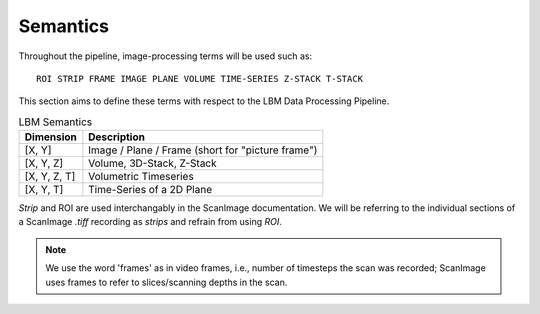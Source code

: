 
Semantics
#########

Throughout the pipeline, image-processing terms will be used such as::

    ROI STRIP FRAME IMAGE PLANE VOLUME TIME-SERIES Z-STACK T-STACK

This section aims to define these terms with respect to the LBM Data Processing Pipeline.

.. list-table:: LBM Semantics
   :header-rows: 1

   * - Dimension
     - Description
   * - [X, Y]
     - Image / Plane / Frame (short for "picture frame")
   * - [X, Y, Z]
     - Volume, 3D-Stack, Z-Stack
   * - [X, Y, Z, T]
     - Volumetric Timeseries
   * - [X, Y, T]
     - Time-Series of a 2D Plane

*Strip* and ROI are used interchangably in the ScanImage documentation. We will be referring to the individual sections of a ScanImage `.tiff` recording as `strips` and refrain from using `ROI`.


.. note::

    We use the word 'frames' as in video frames, i.e., number of timesteps the scan
    was recorded; ScanImage uses frames to refer to slices/scanning depths in the
    scan.
